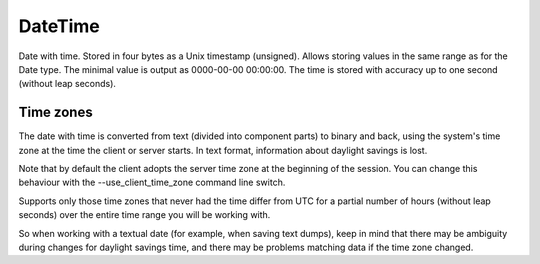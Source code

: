 DateTime
--------

Date with time. Stored in four bytes as a Unix timestamp (unsigned). Allows storing values in the same range as for the Date type. The minimal value is output as 0000-00-00 00:00:00. The time is stored with accuracy up to one second (without leap seconds).


Time zones
~~~~~~~~~~

The date with time is converted from text (divided into component parts) to binary and back, using the system's time zone at the time the client or server starts. In text format, information about daylight savings is lost.

Note that by default the client adopts the server time zone at the beginning of the session. You can change this behaviour with the --use_client_time_zone command line switch.

Supports only those time zones that never had the time differ from UTC for a partial number of hours (without leap seconds) over the entire time range you will be working with.

So when working with a textual date (for example, when saving text dumps), keep in mind that there may be ambiguity during changes for daylight savings time, and there may be problems matching data if the time zone changed.
